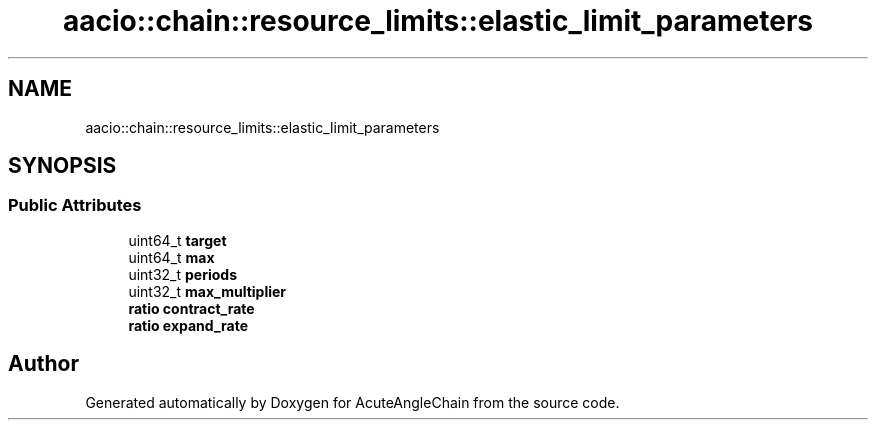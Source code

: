 .TH "aacio::chain::resource_limits::elastic_limit_parameters" 3 "Sun Jun 3 2018" "AcuteAngleChain" \" -*- nroff -*-
.ad l
.nh
.SH NAME
aacio::chain::resource_limits::elastic_limit_parameters
.SH SYNOPSIS
.br
.PP
.SS "Public Attributes"

.in +1c
.ti -1c
.RI "uint64_t \fBtarget\fP"
.br
.ti -1c
.RI "uint64_t \fBmax\fP"
.br
.ti -1c
.RI "uint32_t \fBperiods\fP"
.br
.ti -1c
.RI "uint32_t \fBmax_multiplier\fP"
.br
.ti -1c
.RI "\fBratio\fP \fBcontract_rate\fP"
.br
.ti -1c
.RI "\fBratio\fP \fBexpand_rate\fP"
.br
.in -1c

.SH "Author"
.PP 
Generated automatically by Doxygen for AcuteAngleChain from the source code\&.
